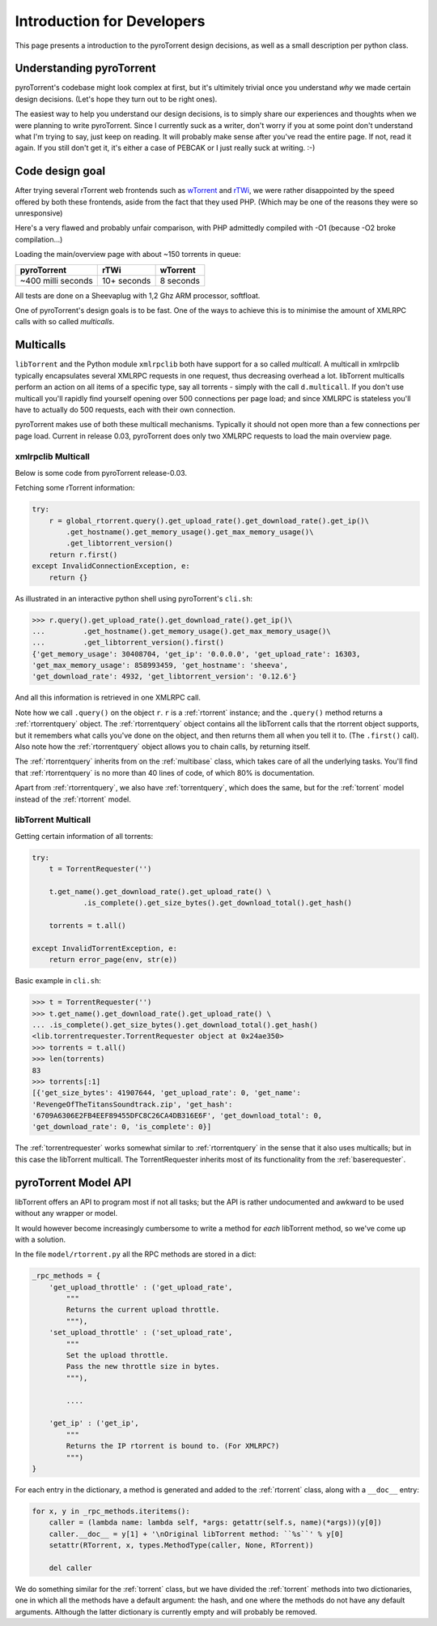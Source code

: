 Introduction for Developers
===========================

This page presents a introduction to the pyroTorrent design decisions, as well
as a small description per python class.

Understanding pyroTorrent
-------------------------

pyroTorrent's codebase might look complex at first, but it's ultimitely trivial
once you understand *why* we made certain design decisions. (Let's hope they
turn out to be right ones).

The easiest way to help you understand our design decisions, is to simply share
our experiences and thoughts when we were planning to write pyroTorrent.
Since I currently suck as a writer, don't worry if you at some point don't
understand what I'm trying to say, just keep on reading. It will probably make
sense after you've read the entire page. If not, read it again. If you still
don't get it, it's either a case of PEBCAK or I just really suck at writing. :-)

Code design goal
----------------

After trying several rTorrent web frontends such as `wTorrent
<https://code.google.com/p/wtorrent-project/>`_ and `rTWi
<http://rtwi.jmk.hu/>`_, we were rather disappointed by the speed offered by
both these frontends, aside from the fact that they used PHP. (Which may be one
of the reasons they were so unresponsive)

Here's a very flawed and probably unfair comparison, with PHP admittedly compiled with -O1 (because
-O2 broke compilation...)

Loading the main/overview page with about ~150 torrents in queue:

==================== ============ =============
  pyroTorrent           rTWi      wTorrent
==================== ============ =============
 ~400 milli seconds   10+ seconds  8 seconds
==================== ============ =============

All tests are done on a Sheevaplug with 1,2 Ghz ARM processor, softfloat.

One of pyroTorrent's design goals is to be fast. One of the ways to achieve this
is to minimise the amount of XMLRPC calls with so called *multicalls*.

Multicalls
----------

``libTorrent`` and the Python module ``xmlrpclib`` both have support for a so
called *multicall*. A multicall in xmlrpclib typically encapsulates several
XMLRPC requests in one request, thus decreasing overhead a lot.
libTorrent multicalls perform an action on all items of a specific type, say
all torrents - simply with the call ``d.multicall``.
If you don't use multicall you'll rapidly find yourself opening over 500
connections per page load; and since XMLRPC is stateless you'll have to actually
do 500 requests, each with their own connection.

pyroTorrent makes use of both these multicall mechanisms. Typically it should
not open more than a few connections per page load. Current in release 0.03,
pyroTorrent does only two XMLRPC requests to load the main overview page.


xmlrpclib Multicall
~~~~~~~~~~~~~~~~~~~

Below is some code from pyroTorrent release-0.03.

Fetching some rTorrent information:

.. code-block:: python

    try:
        r = global_rtorrent.query().get_upload_rate().get_download_rate().get_ip()\
            .get_hostname().get_memory_usage().get_max_memory_usage()\
            .get_libtorrent_version()
        return r.first()
    except InvalidConnectionException, e:
        return {}

As illustrated in an interactive python shell using pyroTorrent's ``cli.sh``:

>>> r.query().get_upload_rate().get_download_rate().get_ip()\
...         .get_hostname().get_memory_usage().get_max_memory_usage()\
...         .get_libtorrent_version().first()
{'get_memory_usage': 30408704, 'get_ip': '0.0.0.0', 'get_upload_rate': 16303,
'get_max_memory_usage': 858993459, 'get_hostname': 'sheeva',
'get_download_rate': 4932, 'get_libtorrent_version': '0.12.6'}

And all this information is retrieved in one XMLRPC call.

Note how we call ``.query()`` on the object ``r``. ``r`` is a :ref:`rtorrent`
instance; and the ``.query()`` method returns a :ref:`rtorrentquery` object.
The :ref:`rtorrentquery` object contains all the libTorrent calls that the
rtorrent object supports, but it remembers what calls you've done on the object,
and then returns them all when you tell it to. (The ``.first()`` call).
Also note how the :ref:`rtorrentquery` object allows you to chain calls, by
returning itself.

The :ref:`rtorrentquery` inherits from on the :ref:`multibase` class, which
takes care of all the underlying tasks. You'll find that :ref:`rtorrentquery`
is no more than 40 lines of code, of which 80% is documentation.

Apart from :ref:`rtorrentquery`, we also have :ref:`torrentquery`, which does
the same, but for the :ref:`torrent` model instead of the :ref:`rtorrent` model.


libTorrent Multicall
~~~~~~~~~~~~~~~~~~~~

Getting certain information of all torrents:

.. code-block:: python

    try:
        t = TorrentRequester('')

        t.get_name().get_download_rate().get_upload_rate() \
                .is_complete().get_size_bytes().get_download_total().get_hash()

        torrents = t.all()

    except InvalidTorrentException, e:
        return error_page(env, str(e))

Basic example in ``cli.sh``:

>>> t = TorrentRequester('')
>>> t.get_name().get_download_rate().get_upload_rate() \
... .is_complete().get_size_bytes().get_download_total().get_hash()
<lib.torrentrequester.TorrentRequester object at 0x24ae350>
>>> torrents = t.all()
>>> len(torrents)
83
>>> torrents[:1]
[{'get_size_bytes': 41907644, 'get_upload_rate': 0, 'get_name':
'RevengeOfTheTitansSoundtrack.zip', 'get_hash':
'6709A6306E2FB4EEF89455DFC8C26CA4DB316E6F', 'get_download_total': 0,
'get_download_rate': 0, 'is_complete': 0}]

The :ref:`torrentrequester` works somewhat similar to :ref:`rtorrentquery` in
the sense that it also uses multicalls; but in this case the libTorrent
multicall. The TorrentRequester inherits most of its functionality from
the :ref:`baserequester`.

pyroTorrent Model API
---------------------

libTorrent offers an API to program most if not all tasks; but the API is rather
undocumented and awkward to be used without any wrapper or model.

It would however become increasingly cumbersome to write a method for *each*
libTorrent method, so we've come up with a solution.

In the file ``model/rtorrent.py`` all the RPC methods are stored in a dict:

.. code-block:: python

    _rpc_methods = {
        'get_upload_throttle' : ('get_upload_rate',
            """
            Returns the current upload throttle.
            """),
        'set_upload_throttle' : ('set_upload_rate',
            """
            Set the upload throttle.
            Pass the new throttle size in bytes.
            """),

            ....

        'get_ip' : ('get_ip',
            """
            Returns the IP rtorrent is bound to. (For XMLRPC?)
            """)
    }

For each entry in the dictionary, a method is generated and added to the
:ref:`rtorrent` class, along with a ``__doc__`` entry:

.. code-block:: python

    for x, y in _rpc_methods.iteritems():
        caller = (lambda name: lambda self, *args: getattr(self.s, name)(*args))(y[0])
        caller.__doc__ = y[1] + '\nOriginal libTorrent method: ``%s``' % y[0]
        setattr(RTorrent, x, types.MethodType(caller, None, RTorrent))
    
        del caller

.. GETRIDOFVIMHIGHLIGHTBUG*

We do something similar for the :ref:`torrent` class, but we have divided the
:ref:`torrent` methods into two dictionaries, one in which all the methods have
a default argument: the hash, and one where the methods do not have any default
arguments. Although the latter dictionary is currently empty and will probably
be removed.


